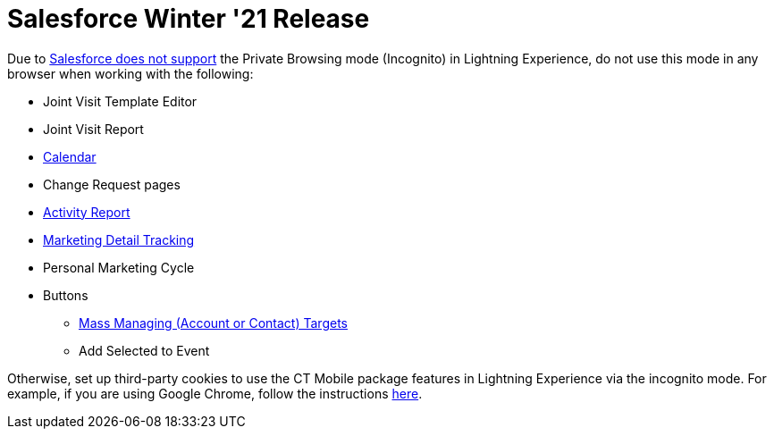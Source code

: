 = Salesforce Winter '21 Release

Due to link:https://help.salesforce.com/articleView?id=release-notes.getstart_browsers_sfx.htm&type=5&release=228[Salesforce does not support] the Private Browsing mode (Incognito) in Lightning Experience, do not use this mode in any browser when working with the following:

* Joint Visit Template Editor
* Joint Visit Report
* xref:admin-guide/calendar-management/legacy-calendar-management/index.adoc[Calendar]
* Change Request pages
* xref:admin-guide/pharma-activity-report/index.adoc[Activity Report]
* xref:admin-guide/targeting-and-marketing-cycle/configuring-targeting-and-marketing-cycles/managing-marketing-cycle/marketing-detail-tracking/index.adoc[Marketing Detail Tracking]
* Personal Marketing Cycle
* Buttons
** xref:admin-guide/targeting-and-marketing-cycle/configuring-targeting-and-marketing-cycles/managing-targeting/creating-a-targeting-list.adoc[Mass Managing (Account or Contact) Targets]
** Add Selected to Event

Otherwise, set up third-party cookies to use the CT Mobile package features in Lightning Experience via the incognito mode. For example, if you are using Google Chrome, follow the instructions link:https://support.google.com/chrome/answer/95647?co=GENIE.Platform%3DDesktop&hl=en#zippy=%2Callow-or-block-cookies[here].
